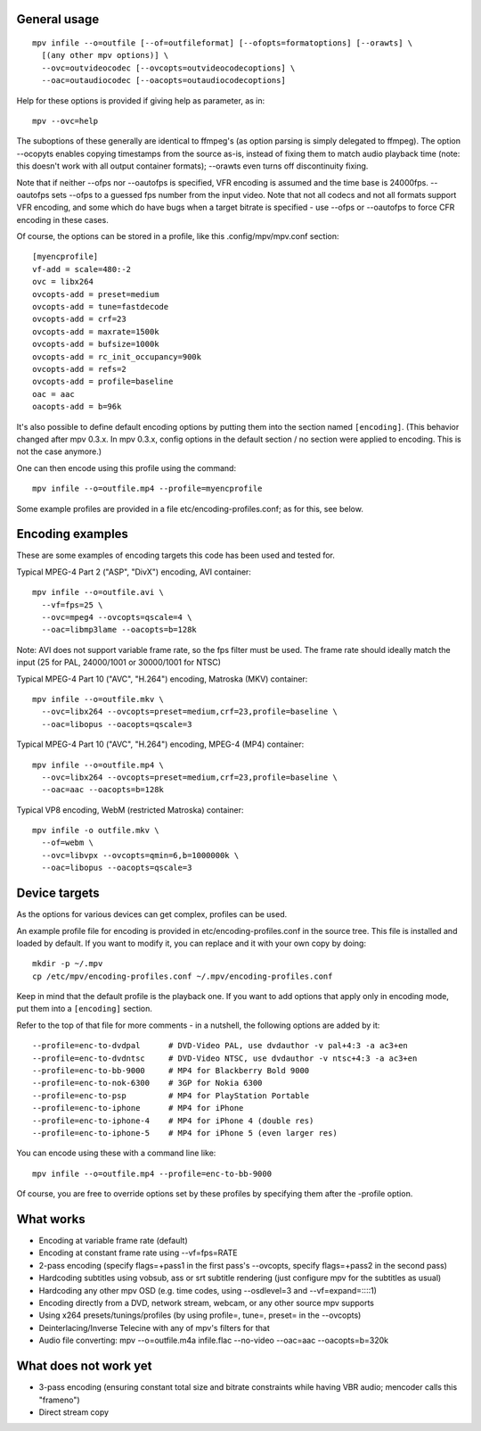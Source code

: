 General usage
=============

::

  mpv infile --o=outfile [--of=outfileformat] [--ofopts=formatoptions] [--orawts] \
    [(any other mpv options)] \
    --ovc=outvideocodec [--ovcopts=outvideocodecoptions] \
    --oac=outaudiocodec [--oacopts=outaudiocodecoptions]

Help for these options is provided if giving help as parameter, as in::

  mpv --ovc=help

The suboptions of these generally are identical to ffmpeg's (as option parsing
is simply delegated to ffmpeg). The option --ocopyts enables copying timestamps
from the source as-is, instead of fixing them to match audio playback time
(note: this doesn't work with all output container formats); --orawts even turns
off discontinuity fixing.

Note that if neither --ofps nor --oautofps is specified, VFR encoding is assumed
and the time base is 24000fps. --oautofps sets --ofps to a guessed fps number
from the input video. Note that not all codecs and not all formats support VFR
encoding, and some which do have bugs when a target bitrate is specified - use
--ofps or --oautofps to force CFR encoding in these cases.

Of course, the options can be stored in a profile, like this .config/mpv/mpv.conf
section::

  [myencprofile]
  vf-add = scale=480:-2
  ovc = libx264
  ovcopts-add = preset=medium
  ovcopts-add = tune=fastdecode
  ovcopts-add = crf=23
  ovcopts-add = maxrate=1500k
  ovcopts-add = bufsize=1000k
  ovcopts-add = rc_init_occupancy=900k
  ovcopts-add = refs=2
  ovcopts-add = profile=baseline
  oac = aac
  oacopts-add = b=96k

It's also possible to define default encoding options by putting them into
the section named ``[encoding]``. (This behavior changed after mpv 0.3.x. In
mpv 0.3.x, config options in the default section / no section were applied
to encoding. This is not the case anymore.)

One can then encode using this profile using the command::

  mpv infile --o=outfile.mp4 --profile=myencprofile

Some example profiles are provided in a file
etc/encoding-profiles.conf; as for this, see below.


Encoding examples
=================

These are some examples of encoding targets this code has been used and tested
for.

Typical MPEG-4 Part 2 ("ASP", "DivX") encoding, AVI container::

  mpv infile --o=outfile.avi \
    --vf=fps=25 \
    --ovc=mpeg4 --ovcopts=qscale=4 \
    --oac=libmp3lame --oacopts=b=128k

Note: AVI does not support variable frame rate, so the fps filter must be used.
The frame rate should ideally match the input (25 for PAL, 24000/1001 or
30000/1001 for NTSC)

Typical MPEG-4 Part 10 ("AVC", "H.264") encoding, Matroska (MKV) container::

  mpv infile --o=outfile.mkv \
    --ovc=libx264 --ovcopts=preset=medium,crf=23,profile=baseline \
    --oac=libopus --oacopts=qscale=3

Typical MPEG-4 Part 10 ("AVC", "H.264") encoding, MPEG-4 (MP4) container::

  mpv infile --o=outfile.mp4 \
    --ovc=libx264 --ovcopts=preset=medium,crf=23,profile=baseline \
    --oac=aac --oacopts=b=128k

Typical VP8 encoding, WebM (restricted Matroska) container::

  mpv infile -o outfile.mkv \
    --of=webm \
    --ovc=libvpx --ovcopts=qmin=6,b=1000000k \
    --oac=libopus --oacopts=qscale=3


Device targets
==============

As the options for various devices can get complex, profiles can be used.

An example profile file for encoding is provided in
etc/encoding-profiles.conf in the source tree. This file is installed and loaded
by default. If you want to modify it, you can replace and it with your own copy
by doing::

  mkdir -p ~/.mpv
  cp /etc/mpv/encoding-profiles.conf ~/.mpv/encoding-profiles.conf

Keep in mind that the default profile is the playback one. If you want to add
options that apply only in encoding mode, put them into a ``[encoding]``
section.

Refer to the top of that file for more comments - in a nutshell, the following
options are added by it::

  --profile=enc-to-dvdpal      # DVD-Video PAL, use dvdauthor -v pal+4:3 -a ac3+en
  --profile=enc-to-dvdntsc     # DVD-Video NTSC, use dvdauthor -v ntsc+4:3 -a ac3+en
  --profile=enc-to-bb-9000     # MP4 for Blackberry Bold 9000
  --profile=enc-to-nok-6300    # 3GP for Nokia 6300
  --profile=enc-to-psp         # MP4 for PlayStation Portable
  --profile=enc-to-iphone      # MP4 for iPhone
  --profile=enc-to-iphone-4    # MP4 for iPhone 4 (double res)
  --profile=enc-to-iphone-5    # MP4 for iPhone 5 (even larger res)

You can encode using these with a command line like::

  mpv infile --o=outfile.mp4 --profile=enc-to-bb-9000

Of course, you are free to override options set by these profiles by specifying
them after the -profile option.


What works
==========

* Encoding at variable frame rate (default)
* Encoding at constant frame rate using --vf=fps=RATE
* 2-pass encoding (specify flags=+pass1 in the first pass's --ovcopts, specify
  flags=+pass2 in the second pass)
* Hardcoding subtitles using vobsub, ass or srt subtitle rendering (just
  configure mpv for the subtitles as usual)
* Hardcoding any other mpv OSD (e.g. time codes, using --osdlevel=3 and
  --vf=expand=::::1)
* Encoding directly from a DVD, network stream, webcam, or any other source
  mpv supports
* Using x264 presets/tunings/profiles (by using profile=, tune=, preset= in the
  --ovcopts)
* Deinterlacing/Inverse Telecine with any of mpv's filters for that
* Audio file converting: mpv --o=outfile.m4a infile.flac --no-video
  --oac=aac --oacopts=b=320k

What does not work yet
======================

* 3-pass encoding (ensuring constant total size and bitrate constraints while
  having VBR audio; mencoder calls this "frameno")
* Direct stream copy
